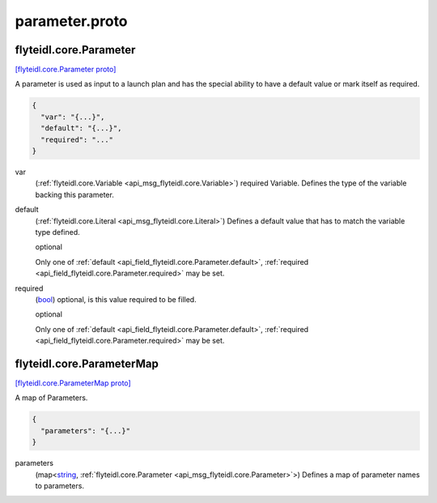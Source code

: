 .. _api_file_flyteidl/core/parameter.proto:

parameter.proto
=============================

.. _api_msg_flyteidl.core.Parameter:

flyteidl.core.Parameter
-----------------------

`[flyteidl.core.Parameter proto] <https://github.com/lyft/flyteidl/blob/master/protos/flyteidl/core/parameter.proto#L11>`_

A parameter is used as input to a launch plan and has
the special ability to have a default value or mark itself as required.

.. code-block:: json

  {
    "var": "{...}",
    "default": "{...}",
    "required": "..."
  }

.. _api_field_flyteidl.core.Parameter.var:

var
  (:ref:`flyteidl.core.Variable <api_msg_flyteidl.core.Variable>`) required Variable. Defines the type of the variable backing this parameter.
  
  
.. _api_field_flyteidl.core.Parameter.default:

default
  (:ref:`flyteidl.core.Literal <api_msg_flyteidl.core.Literal>`) Defines a default value that has to match the variable type defined.
  
  optional
  
  
  Only one of :ref:`default <api_field_flyteidl.core.Parameter.default>`, :ref:`required <api_field_flyteidl.core.Parameter.required>` may be set.
  
.. _api_field_flyteidl.core.Parameter.required:

required
  (`bool <https://developers.google.com/protocol-buffers/docs/proto#scalar>`_) optional, is this value required to be filled.
  
  optional
  
  
  Only one of :ref:`default <api_field_flyteidl.core.Parameter.default>`, :ref:`required <api_field_flyteidl.core.Parameter.required>` may be set.
  


.. _api_msg_flyteidl.core.ParameterMap:

flyteidl.core.ParameterMap
--------------------------

`[flyteidl.core.ParameterMap proto] <https://github.com/lyft/flyteidl/blob/master/protos/flyteidl/core/parameter.proto#L26>`_

A map of Parameters.

.. code-block:: json

  {
    "parameters": "{...}"
  }

.. _api_field_flyteidl.core.ParameterMap.parameters:

parameters
  (map<`string <https://developers.google.com/protocol-buffers/docs/proto#scalar>`_, :ref:`flyteidl.core.Parameter <api_msg_flyteidl.core.Parameter>`>) Defines a map of parameter names to parameters.
  
  

